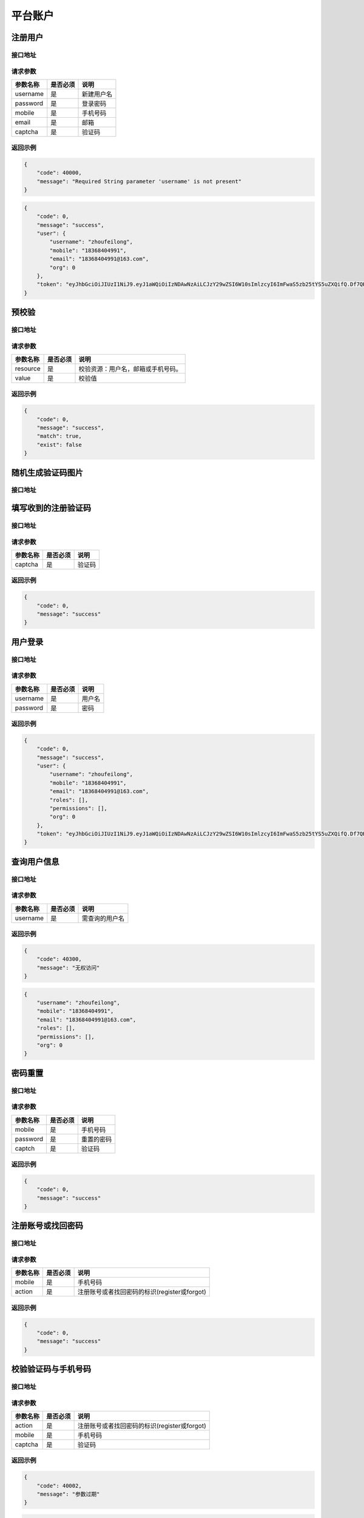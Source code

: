 平台账户
----------------

.. _create_user:

注册用户
^^^^^^^^^^^

接口地址
~~~~~~~~~~~~~~~~~

.. http:post:: /user

请求参数
~~~~~~~~~~~~~~~~~

============ =============== ========================================================================
参数名称       是否必须          说明
============ =============== ========================================================================
username              是               新建用户名
password              是               登录密码
mobile                是               手机号码
email                 是               邮箱
captcha               是               验证码
============ =============== ========================================================================

返回示例
~~~~~~~~~~~~~~~~~

.. code-block:: json

    {
        "code": 40000,
        "message": "Required String parameter 'username' is not present"
    }

.. code-block:: json

    {
        "code": 0,
        "message": "success",
        "user": {
            "username": "zhoufeilong",
            "mobile": "18368404991",
            "email": "18368404991@163.com",
            "org": 0
        },
        "token": "eyJhbGciOiJIUzI1NiJ9.eyJ1aWQiOiIzNDAwNzAiLCJzY29wZSI6W10sImlzcyI6ImFwaS5zb25tYS5uZXQifQ.Df7QHG85CGZQqYwGVzD4HdNlL_j39-fD74iUVV8sJJs"
    }

.. _check_user:

预校验
^^^^^^^^^^^

接口地址
~~~~~~~~~~~~~~~~~

.. http:get:: /user/check/{resource:^username|email|mobile$}

请求参数
~~~~~~~~~~~~~~~~~

============ =============== ========================================================================
参数名称       是否必须          说明
============ =============== ========================================================================
resource           是               校验资源：用户名，邮箱或手机号码。
value              是               校验值
============ =============== ========================================================================

返回示例
~~~~~~~~~~~~~~~~~

.. code-block:: json

    {
        "code": 0,
        "message": "success",
        "match": true,
        "exist": false
    }

.. _create_captcha_image:

随机生成验证码图片
^^^^^^^^^^^^^^^^^^^^^^

接口地址
~~~~~~~~~~~~~~~~~

.. http:get:: /captcha/image

.. _verify:

填写收到的注册验证码
^^^^^^^^^^^^^^^^^^^^^^^^^^

接口地址
~~~~~~~~~~~~~~~~~

.. http:post:: /auth/image/verify

请求参数
~~~~~~~~~~~~~~~~~

============ =============== ========================================================================
参数名称       是否必须          说明
============ =============== ========================================================================
captcha            是               验证码
============ =============== ========================================================================

返回示例
~~~~~~~~~~~~~~~~~

.. code-block:: json

    {
        "code": 0,
        "message": "success"
    }

.. _login:

用户登录
^^^^^^^^^^^

接口地址
~~~~~~~~~~~~~~~~~

.. http:post:: /session

请求参数
~~~~~~~~~~~~~~~~~

============ =============== ========================================================================
参数名称       是否必须          说明
============ =============== ========================================================================
username            是               用户名
password            是               密码
============ =============== ========================================================================

返回示例
~~~~~~~~~~~~~~~~~

.. code-block:: json

    {
        "code": 0,
        "message": "success",
        "user": {
            "username": "zhoufeilong",
            "mobile": "18368404991",
            "email": "18368404991@163.com",
            "roles": [],
            "permissions": [],
            "org": 0
        },
        "token": "eyJhbGciOiJIUzI1NiJ9.eyJ1aWQiOiIzNDAwNzAiLCJzY29wZSI6W10sImlzcyI6ImFwaS5zb25tYS5uZXQifQ.Df7QHG85CGZQqYwGVzD4HdNlL_j39-fD74iUVV8sJJs"
    }

.. _query_user:

查询用户信息
^^^^^^^^^^^^^^^^^^^^^^

接口地址
~~~~~~~~~~~~~~~~~

.. http:get:: /user/{username}

请求参数
~~~~~~~~~~~~~~~~~

============ =============== ========================================================================
参数名称       是否必须          说明
============ =============== ========================================================================
username              是               需查询的用户名
============ =============== ========================================================================

返回示例
~~~~~~~~~~~~~~~~~

.. code-block:: json

    {
        "code": 40300,
        "message": "无权访问"
    }

.. code-block:: json

    {
        "username": "zhoufeilong",
        "mobile": "18368404991",
        "email": "18368404991@163.com",
        "roles": [],
        "permissions": [],
        "org": 0
    }

.. _reset_password:

密码重置
^^^^^^^^^^^

接口地址
~~~~~~~~~~~~~~~~~

.. http:patch:: /user

请求参数
~~~~~~~~~~~~~~~~~

============ =============== ========================================================================
参数名称       是否必须          说明
============ =============== ========================================================================
mobile                是               手机号码
password              是               重置的密码
captch                是               验证码
============ =============== ========================================================================

返回示例
~~~~~~~~~~~~~~~~~

.. code-block:: json

    {
        "code": 0,
        "message": "success"
    }

.. _regist_reset_password:

注册账号或找回密码
^^^^^^^^^^^^^^^^^^^^^^^^^^^^^^^^^

接口地址
~~~~~~~~~~~~~~~~~

.. http:post:: /captcha/sms/{action}

请求参数
~~~~~~~~~~~~~~~~~

============ =============== ========================================================================
参数名称       是否必须          说明
============ =============== ========================================================================
mobile              是               手机号码
action              是               注册账号或者找回密码的标识(register或forgot)
============ =============== ========================================================================

返回示例
~~~~~~~~~~~~~~~~~

.. code-block:: json

    {
        "code": 0,
        "message": "success"
    }


.. _verify_captcha:

校验验证码与手机号码
^^^^^^^^^^^^^^^^^^^^^^^^^^^^^^^^^

接口地址
~~~~~~~~~~~~~~~~~

.. http:post:: /captcha/sms/verify/{action}

请求参数
~~~~~~~~~~~~~~~~~

============ =============== ========================================================================
参数名称       是否必须          说明
============ =============== ========================================================================
action             是               注册账号或者找回密码的标识(register或forgot)
mobile             是               手机号码
captcha            是               验证码
============ =============== ========================================================================

返回示例
~~~~~~~~~~~~~~~~~

.. code-block:: json

    {
        "code": 40002,
        "message": "参数过期"
    }

.. code-block:: json

    {
        "code": 0,
        "message": "success"
    }

.. _logout:

退出登录
^^^^^^^^^^^

接口地址
~~~~~~~~~~~~~~~~~

.. http:post:: /session

请求参数
~~~~~~~~~~~~~~~~~

无

返回示例
~~~~~~~~~~~~~~~~~

.. code-block:: json

    {
        "code": 0,
        "message": "success"
    }

